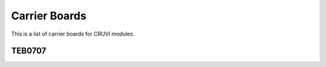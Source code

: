 Carrier Boards
==============
This is a list of carrier boards for CRUVI modules.

TEB0707
-------
.. image:: Carriers/TEB0707-02-3D.jpg








